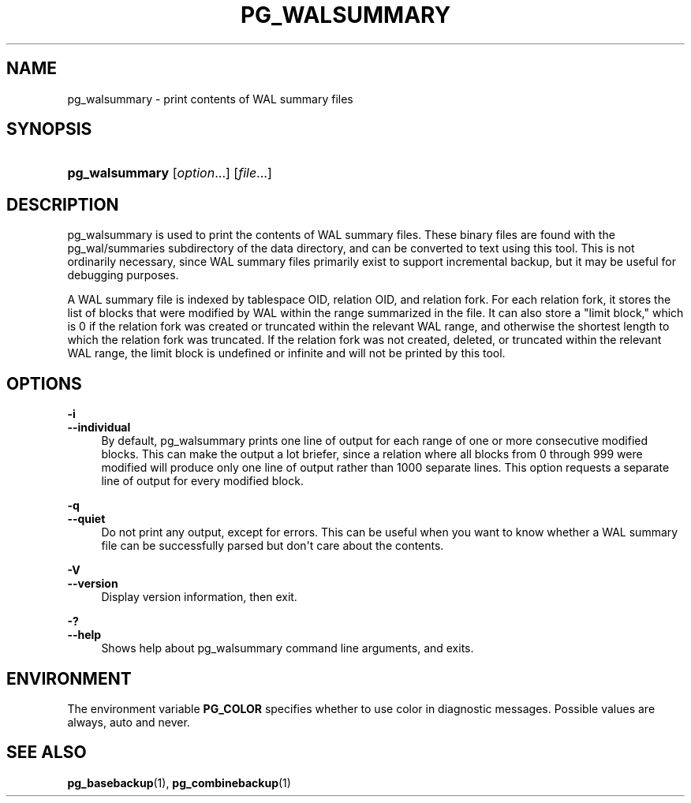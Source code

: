 '\" t
.\"     Title: pg_walsummary
.\"    Author: The PostgreSQL Global Development Group
.\" Generator: DocBook XSL Stylesheets vsnapshot <http://docbook.sf.net/>
.\"      Date: 2025
.\"    Manual: PostgreSQL 18.0 Documentation
.\"    Source: PostgreSQL 18.0
.\"  Language: English
.\"
.TH "PG_WALSUMMARY" "1" "2025" "PostgreSQL 18.0" "PostgreSQL 18.0 Documentation"
.\" -----------------------------------------------------------------
.\" * Define some portability stuff
.\" -----------------------------------------------------------------
.\" ~~~~~~~~~~~~~~~~~~~~~~~~~~~~~~~~~~~~~~~~~~~~~~~~~~~~~~~~~~~~~~~~~
.\" http://bugs.debian.org/507673
.\" http://lists.gnu.org/archive/html/groff/2009-02/msg00013.html
.\" ~~~~~~~~~~~~~~~~~~~~~~~~~~~~~~~~~~~~~~~~~~~~~~~~~~~~~~~~~~~~~~~~~
.ie \n(.g .ds Aq \(aq
.el       .ds Aq '
.\" -----------------------------------------------------------------
.\" * set default formatting
.\" -----------------------------------------------------------------
.\" disable hyphenation
.nh
.\" disable justification (adjust text to left margin only)
.ad l
.\" -----------------------------------------------------------------
.\" * MAIN CONTENT STARTS HERE *
.\" -----------------------------------------------------------------
.SH "NAME"
pg_walsummary \- print contents of WAL summary files
.SH "SYNOPSIS"
.HP \w'\fBpg_walsummary\fR\ 'u
\fBpg_walsummary\fR [\fIoption\fR...] [\fIfile\fR...]
.SH "DESCRIPTION"
.PP
pg_walsummary
is used to print the contents of WAL summary files\&. These binary files are found with the
pg_wal/summaries
subdirectory of the data directory, and can be converted to text using this tool\&. This is not ordinarily necessary, since WAL summary files primarily exist to support
incremental backup, but it may be useful for debugging purposes\&.
.PP
A WAL summary file is indexed by tablespace OID, relation OID, and relation fork\&. For each relation fork, it stores the list of blocks that were modified by WAL within the range summarized in the file\&. It can also store a "limit block," which is 0 if the relation fork was created or truncated within the relevant WAL range, and otherwise the shortest length to which the relation fork was truncated\&. If the relation fork was not created, deleted, or truncated within the relevant WAL range, the limit block is undefined or infinite and will not be printed by this tool\&.
.SH "OPTIONS"
.PP
.PP
\fB\-i\fR
.br
\fB\-\-individual\fR
.RS 4
By default,
pg_walsummary
prints one line of output for each range of one or more consecutive modified blocks\&. This can make the output a lot briefer, since a relation where all blocks from 0 through 999 were modified will produce only one line of output rather than 1000 separate lines\&. This option requests a separate line of output for every modified block\&.
.RE
.PP
\fB\-q\fR
.br
\fB\-\-quiet\fR
.RS 4
Do not print any output, except for errors\&. This can be useful when you want to know whether a WAL summary file can be successfully parsed but don\*(Aqt care about the contents\&.
.RE
.PP
\fB\-V\fR
.br
\fB\-\-version\fR
.RS 4
Display version information, then exit\&.
.RE
.PP
\fB\-?\fR
.br
\fB\-\-help\fR
.RS 4
Shows help about
pg_walsummary
command line arguments, and exits\&.
.RE
.SH "ENVIRONMENT"
.PP
The environment variable
\fBPG_COLOR\fR
specifies whether to use color in diagnostic messages\&. Possible values are
always,
auto
and
never\&.
.SH "SEE ALSO"
\fBpg_basebackup\fR(1), \fBpg_combinebackup\fR(1)
